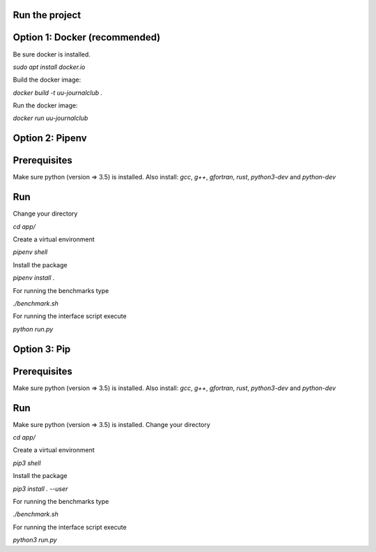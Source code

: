 Run the project
---------------

Option 1: Docker (recommended)
------------------------------

Be sure docker is installed.

`sudo apt install docker.io`

Build the docker image:

`docker build -t uu-journalclub .`

Run the docker image:

`docker run uu-journalclub`


Option 2: Pipenv 
-----------------

Prerequisites
------------

Make sure python (version => 3.5) is installed.
Also install: 
`gcc`, `g++`, `gfortran`, `rust`, `python3-dev` and `python-dev`

Run
---

Change your directory

`cd app/`

Create a virtual environment

`pipenv shell`

Install the package

`pipenv install .`

For running the benchmarks type

`./benchmark.sh`

For running the interface script execute

`python run.py`


Option 3: Pip 
-------------

Prerequisites
------------

Make sure python (version => 3.5) is installed.
Also install: 
`gcc`, `g++`, `gfortran`, `rust`, `python3-dev` and `python-dev`

Run
---

Make sure python (version => 3.5) is installed.
Change your directory

`cd app/`

Create a virtual environment

`pip3 shell`

Install the package

`pip3 install . --user`

For running the benchmarks type

`./benchmark.sh`

For running the interface script execute

`python3 run.py`

